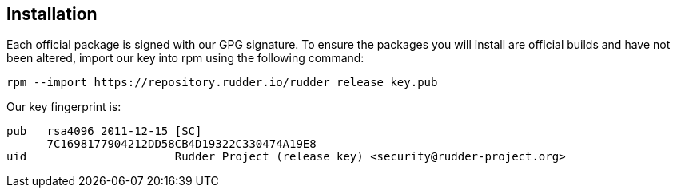 == Installation

Each official package is signed
with our GPG signature. To ensure the packages you will install
are official builds and have not been altered, import our key
into rpm using the following command:

----

rpm --import https://repository.rudder.io/rudder_release_key.pub

----

Our key fingerprint is:

----

pub   rsa4096 2011-12-15 [SC]
      7C1698177904212DD58CB4D19322C330474A19E8
uid                      Rudder Project (release key) <security@rudder-project.org>

----
